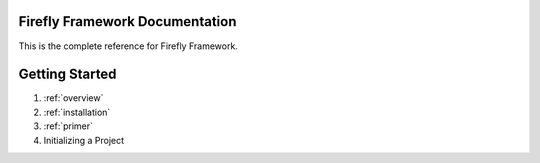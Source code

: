 .. |3.7| replace :: python-version

Firefly Framework Documentation
===============================

This is the complete reference for Firefly Framework.

Getting Started
===============

#. :ref:`overview`
#. :ref:`installation`
#. :ref:`primer`
#. Initializing a Project
